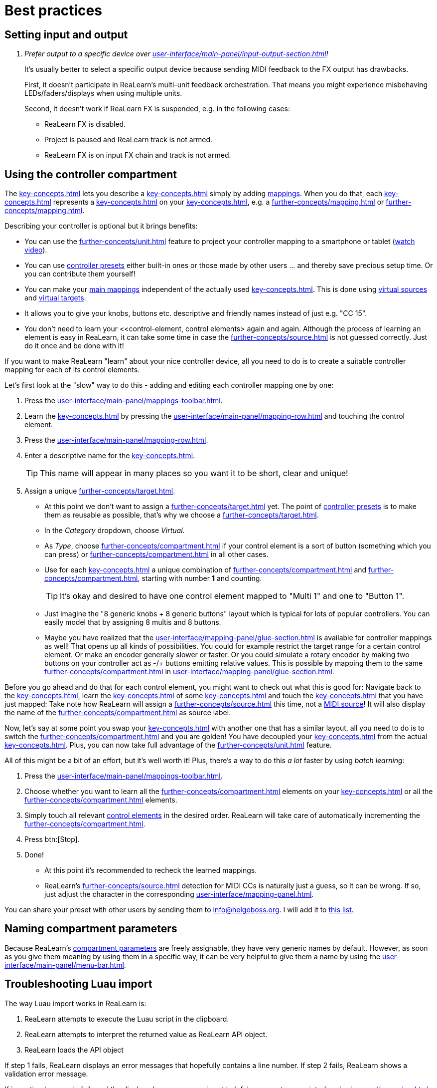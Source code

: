 = Best practices

[[best-practices-input-output,Best practices for setting input and output]]
== Setting input and output

[qanda]
Prefer output to a specific device over xref:user-interface/main-panel/input-output-section.adoc#fx-output[]!::
It's usually better to select a specific output device because sending MIDI feedback to the FX output has drawbacks.
+
First, it doesn't participate in ReaLearn's multi-unit feedback orchestration.
That means you might experience misbehaving LEDs/faders/displays when using multiple units.
+
Second, it doesn't work if ReaLearn FX is suspended, e.g. in the following cases:

* ReaLearn FX is disabled.
* Project is paused and ReaLearn track is not armed.
* ReaLearn FX is on input FX chain and track is not armed.

[[using-the-controller-compartment]]
== Using the controller compartment

The xref:key-concepts.adoc#controller-compartment[] lets you describe a xref:key-concepts.adoc#controller[] simply by adding xref:key-concepts.adoc#mapping[mappings].
When you do that, each xref:key-concepts.adoc#controller-mapping[] represents a xref:key-concepts.adoc#control-element[] on your xref:key-concepts.adoc#controller[], e.g. a xref:further-concepts/mapping.adoc#momentary-button[] or xref:further-concepts/mapping.adoc#fader[].

Describing your controller is optional but it brings benefits:

* You can use the xref:further-concepts/unit.adoc#projection[] feature to project your controller mapping to a smartphone or tablet (link:https://www.youtube.com/watch?v=omuYBznEShk&feature=youtu.be[watch video]).
* You can use xref:further-concepts/compartment.adoc#controller-preset[controller presets] either built-in ones or those made by other users ... and thereby save precious setup time.
Or you can contribute them yourself!
* You can make your xref:key-concepts.adoc#main-mapping[main mappings] independent of the actually used xref:key-concepts.adoc#controller[].
This is done using xref:further-concepts/source.adoc#virtual-source[virtual sources] and xref:further-concepts/target.adoc#virtual-target[virtual targets].
* It allows you to give your knobs, buttons etc. descriptive and friendly names instead of just e.g. "CC 15".
* You don't need to learn your <<control-element, control elements> again and again.
Although the process of learning an element is easy in ReaLearn, it can take some time in case the xref:further-concepts/source.adoc#midi-source-character[] is not guessed correctly.
Just do it once and be done with it!

If you want to make ReaLearn "learn" about your nice controller device, all you need to do is to create a suitable controller mapping for each of its control elements.

Let's first look at the "slow" way to do this - adding and editing each controller mapping one by one:

. Press the xref:user-interface/main-panel/mappings-toolbar.adoc#add-one[].
. Learn the xref:key-concepts.adoc#source[] by pressing the xref:user-interface/main-panel/mapping-row.adoc#learn-source[] and touching the control element.
. Press the xref:user-interface/main-panel/mapping-row.adoc#row-edit[].
. Enter a descriptive name for the xref:key-concepts.adoc#control-element[].
+
TIP: This name will appear in many places so you want it to be short, clear and unique!
. Assign a unique xref:further-concepts/target.adoc#virtual-target[].
** At this point we don't want to assign a xref:further-concepts/target.adoc#real-target[] yet.
The point of xref:further-concepts/compartment.adoc#controller-preset[controller presets] is to make them as reusable as possible, that's why we choose a xref:further-concepts/target.adoc#virtual-target[].
** In the _Category_ dropdown, choose _Virtual_.
** As _Type_, choose xref:further-concepts/compartment.adoc#virtual-control-element-type[] if your control element is a sort of button (something which you can press) or xref:further-concepts/compartment.adoc#virtual-control-element-type-multi[] in all other cases.
** Use for each xref:key-concepts.adoc#control-element[] a unique combination of xref:further-concepts/compartment.adoc#virtual-control-element-type[] and xref:further-concepts/compartment.adoc#virtual-control-element-id[], starting with number *1* and counting.
+
TIP: It's okay and desired to have one control element mapped to "Multi 1" and one to "Button 1".
** Just imagine the "8 generic knobs + 8 generic buttons" layout which is typical for lots of popular controllers.
You can easily model that by assigning 8 multis and 8 buttons.
** Maybe you have realized that the xref:user-interface/mapping-panel/glue-section.adoc[] is available for controller mappings as well!
That opens up all kinds of possibilities.
You could for example restrict the target range for a certain control element.
Or make an encoder generally slower or faster.
Or you could simulate a rotary encoder by making two buttons on your controller act as -/+ buttons emitting relative values.
This is possible by mapping them to the same xref:further-concepts/compartment.adoc#virtual-control-element[] in xref:user-interface/mapping-panel/glue-section.adoc#incremental-button[].

Before you go ahead and do that for each control element, you might want to check out what this is good for: Navigate back to the xref:key-concepts.adoc#main-compartment[], learn the xref:key-concepts.adoc#source[] of some xref:key-concepts.adoc#main-mapping[] and touch the xref:key-concepts.adoc#control-element[] that you have just mapped: Take note how ReaLearn will assign a xref:further-concepts/source.adoc#virtual-source[] this time, not a xref:sources/midi.adoc[MIDI source]!
It will also display the name of the xref:further-concepts/compartment.adoc#virtual-control-element[] as source label.

Now, let's say at some point you swap your xref:key-concepts.adoc#controller[] with another one that has a similar layout, all you need to do is to switch the xref:further-concepts/compartment.adoc#controller-preset[] and you are golden!
You have decoupled your xref:key-concepts.adoc#main-mapping[] from the actual xref:key-concepts.adoc#controller[].
Plus, you can now take full advantage of the xref:further-concepts/unit.adoc#projection[] feature.

All of this might be a bit of an effort, but it's well worth it!
Plus, there's a way to do this _a lot_ faster by using _batch learning_:

. Press the xref:user-interface/main-panel/mappings-toolbar.adoc#learn-many[].
. Choose whether you want to learn all the xref:further-concepts/compartment.adoc#virtual-control-element-type-multi[] elements on your xref:key-concepts.adoc#controller[] or all the xref:further-concepts/compartment.adoc#virtual-control-element-type[] elements.
. Simply touch all relevant xref:key-concepts.adoc#control-element[control elements] in the desired order.
ReaLearn will take care of automatically incrementing the xref:further-concepts/compartment.adoc#virtual-control-element-id[].
. Press btn:[Stop].
. Done!
** At this point it's recommended to recheck the learned mappings.
** ReaLearn's xref:further-concepts/source.adoc#midi-source-character[] detection for MIDI CCs is naturally just a guess, so it can be wrong.
If so, just adjust the character in the corresponding xref:user-interface/mapping-panel.adoc[].

You can share your preset with other users by sending them to link:mailto:&#105;&#110;&#102;&#x6f;&#x40;&#104;&#101;&#108;&#103;&#x6f;&#98;&#111;&#115;&#x73;&#46;&#111;&#x72;&#103;[&#105;&#110;&#102;&#x6f;&#x40;&#104;&#101;&#108;&#103;&#x6f;&#98;&#111;&#115;&#x73;&#46;&#111;&#x72;&#103;].
I will add it to https://github.com/helgoboss/helgobox/tree/master/resources/controller-presets[this
list].

== Naming compartment parameters

Because ReaLearn's xref:further-concepts/compartment.adoc#compartment-parameter[compartment parameters] are freely assignable, they have very generic names by default.
However, as soon as you give them meaning by using them in a specific way, it can be very helpful to give them a name by using the xref:user-interface/main-panel/menu-bar.adoc#compartment-parameters[].

== Troubleshooting Luau import

The way Luau import works in ReaLearn is:

. ReaLearn attempts to execute the Luau script in the clipboard.
. ReaLearn attempts to interpret the returned value as ReaLearn API object.
. ReaLearn loads the API object

If step 1 fails, ReaLearn displays an error messages that hopefully contains a line number.
If step 2 fails, ReaLearn shows a validation error message.

If importing Luau code fails and the displayed error message is not helpful, you can try xref:user-interface/main-panel/menu-bar.adoc#dry-run-lua-script[].
This action enables you to just execute step 1 and see the "expanded" result.
This can help to make sense of a possible validation error message in step 2.